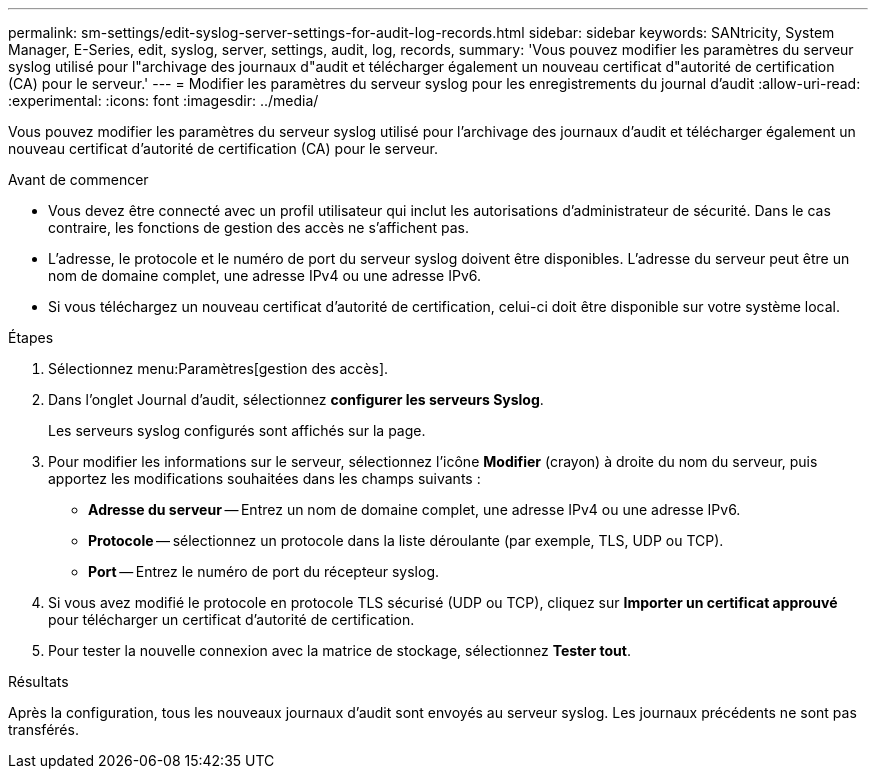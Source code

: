 ---
permalink: sm-settings/edit-syslog-server-settings-for-audit-log-records.html 
sidebar: sidebar 
keywords: SANtricity, System Manager, E-Series, edit, syslog, server, settings, audit, log, records, 
summary: 'Vous pouvez modifier les paramètres du serveur syslog utilisé pour l"archivage des journaux d"audit et télécharger également un nouveau certificat d"autorité de certification (CA) pour le serveur.' 
---
= Modifier les paramètres du serveur syslog pour les enregistrements du journal d'audit
:allow-uri-read: 
:experimental: 
:icons: font
:imagesdir: ../media/


[role="lead"]
Vous pouvez modifier les paramètres du serveur syslog utilisé pour l'archivage des journaux d'audit et télécharger également un nouveau certificat d'autorité de certification (CA) pour le serveur.

.Avant de commencer
* Vous devez être connecté avec un profil utilisateur qui inclut les autorisations d'administrateur de sécurité. Dans le cas contraire, les fonctions de gestion des accès ne s'affichent pas.
* L'adresse, le protocole et le numéro de port du serveur syslog doivent être disponibles. L'adresse du serveur peut être un nom de domaine complet, une adresse IPv4 ou une adresse IPv6.
* Si vous téléchargez un nouveau certificat d'autorité de certification, celui-ci doit être disponible sur votre système local.


.Étapes
. Sélectionnez menu:Paramètres[gestion des accès].
. Dans l'onglet Journal d'audit, sélectionnez *configurer les serveurs Syslog*.
+
Les serveurs syslog configurés sont affichés sur la page.

. Pour modifier les informations sur le serveur, sélectionnez l'icône *Modifier* (crayon) à droite du nom du serveur, puis apportez les modifications souhaitées dans les champs suivants :
+
** *Adresse du serveur* -- Entrez un nom de domaine complet, une adresse IPv4 ou une adresse IPv6.
** *Protocole* -- sélectionnez un protocole dans la liste déroulante (par exemple, TLS, UDP ou TCP).
** *Port* -- Entrez le numéro de port du récepteur syslog.


. Si vous avez modifié le protocole en protocole TLS sécurisé (UDP ou TCP), cliquez sur *Importer un certificat approuvé* pour télécharger un certificat d'autorité de certification.
. Pour tester la nouvelle connexion avec la matrice de stockage, sélectionnez *Tester tout*.


.Résultats
Après la configuration, tous les nouveaux journaux d'audit sont envoyés au serveur syslog. Les journaux précédents ne sont pas transférés.
